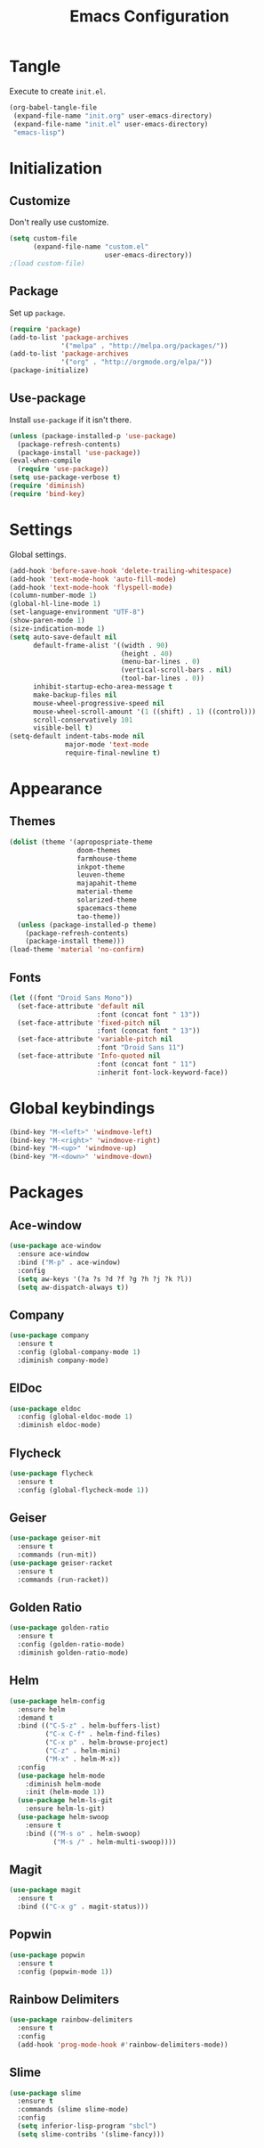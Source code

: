 #+TITLE: Emacs Configuration
#+OPTIONS: num:nil
#+STARTUP: indent

* Tangle

Execute to create =init.el=.

#+BEGIN_SRC emacs-lisp :tangle no :results silent
  (org-babel-tangle-file
   (expand-file-name "init.org" user-emacs-directory)
   (expand-file-name "init.el" user-emacs-directory)
   "emacs-lisp")
#+END_SRC

* Initialization

** Customize

Don't really use customize.

#+BEGIN_SRC emacs-lisp
  (setq custom-file
        (expand-file-name "custom.el"
                          user-emacs-directory))
  ;(load custom-file)
#+END_SRC

** Package

Set up =package=.

#+BEGIN_SRC emacs-lisp
  (require 'package)
  (add-to-list 'package-archives
               '("melpa" . "http://melpa.org/packages/"))
  (add-to-list 'package-archives
               '("org" . "http://orgmode.org/elpa/"))
  (package-initialize)
#+END_SRC

** Use-package

Install =use-package= if it isn't there.

#+BEGIN_SRC emacs-lisp
  (unless (package-installed-p 'use-package)
    (package-refresh-contents)
    (package-install 'use-package))
  (eval-when-compile
    (require 'use-package))
  (setq use-package-verbose t)
  (require 'diminish)
  (require 'bind-key)
#+END_SRC

* Settings

Global settings.

#+BEGIN_SRC emacs-lisp
  (add-hook 'before-save-hook 'delete-trailing-whitespace)
  (add-hook 'text-mode-hook 'auto-fill-mode)
  (add-hook 'text-mode-hook 'flyspell-mode)
  (column-number-mode 1)
  (global-hl-line-mode 1)
  (set-language-environment "UTF-8")
  (show-paren-mode 1)
  (size-indication-mode 1)
  (setq auto-save-default nil
        default-frame-alist '((width . 90)
                              (height . 40)
                              (menu-bar-lines . 0)
                              (vertical-scroll-bars . nil)
                              (tool-bar-lines . 0))
        inhibit-startup-echo-area-message t
        make-backup-files nil
        mouse-wheel-progressive-speed nil
        mouse-wheel-scroll-amount '(1 ((shift) . 1) ((control)))
        scroll-conservatively 101
        visible-bell t)
  (setq-default indent-tabs-mode nil
                major-mode 'text-mode
                require-final-newline t)
#+END_SRC

* Appearance

** Themes

#+BEGIN_SRC emacs-lisp
  (dolist (theme '(apropospriate-theme
                   doom-themes
                   farmhouse-theme
                   inkpot-theme
                   leuven-theme
                   majapahit-theme
                   material-theme
                   solarized-theme
                   spacemacs-theme
                   tao-theme))
    (unless (package-installed-p theme)
      (package-refresh-contents)
      (package-install theme)))
  (load-theme 'material 'no-confirm)
#+END_SRC

** Fonts

#+BEGIN_SRC emacs-lisp
  (let ((font "Droid Sans Mono"))
    (set-face-attribute 'default nil
                        :font (concat font " 13"))
    (set-face-attribute 'fixed-pitch nil
                        :font (concat font " 13"))
    (set-face-attribute 'variable-pitch nil
                        :font "Droid Sans 11")
    (set-face-attribute 'Info-quoted nil
                        :font (concat font " 11")
                        :inherit font-lock-keyword-face))
#+END_SRC

* Global keybindings

#+BEGIN_SRC emacs-lisp
  (bind-key "M-<left>" 'windmove-left)
  (bind-key "M-<right>" 'windmove-right)
  (bind-key "M-<up>" 'windmove-up)
  (bind-key "M-<down>" 'windmove-down)
#+END_SRC

* Packages

** Ace-window

#+BEGIN_SRC emacs-lisp
  (use-package ace-window
    :ensure ace-window
    :bind ("M-p" . ace-window)
    :config
    (setq aw-keys '(?a ?s ?d ?f ?g ?h ?j ?k ?l))
    (setq aw-dispatch-always t))
#+END_SRC

** Company

#+BEGIN_SRC emacs-lisp
  (use-package company
    :ensure t
    :config (global-company-mode 1)
    :diminish company-mode)
#+END_SRC

** ElDoc

#+BEGIN_SRC emacs-lisp
  (use-package eldoc
    :config (global-eldoc-mode 1)
    :diminish eldoc-mode)
#+END_SRC

** Flycheck

#+BEGIN_SRC emacs-lisp
  (use-package flycheck
    :ensure t
    :config (global-flycheck-mode 1))
#+END_SRC

** Geiser

#+BEGIN_SRC emacs-lisp
  (use-package geiser-mit
    :ensure t
    :commands (run-mit))
  (use-package geiser-racket
    :ensure t
    :commands (run-racket))
#+END_SRC

#+RESULTS:

** Golden Ratio

#+BEGIN_SRC emacs-lisp
  (use-package golden-ratio
    :ensure t
    :config (golden-ratio-mode)
    :diminish golden-ratio-mode)
#+END_SRC

** Helm

#+BEGIN_SRC emacs-lisp
  (use-package helm-config
    :ensure helm
    :demand t
    :bind (("C-S-z" . helm-buffers-list)
           ("C-x C-f" . helm-find-files)
           ("C-x p" . helm-browse-project)
           ("C-z" . helm-mini)
           ("M-x" . helm-M-x))
    :config
    (use-package helm-mode
      :diminish helm-mode
      :init (helm-mode 1))
    (use-package helm-ls-git
      :ensure helm-ls-git)
    (use-package helm-swoop
      :ensure t
      :bind (("M-s o" . helm-swoop)
             ("M-s /" . helm-multi-swoop))))
#+END_SRC

** Magit

#+BEGIN_SRC emacs-lisp
  (use-package magit
    :ensure t
    :bind (("C-x g" . magit-status)))
#+END_SRC

** Popwin

#+BEGIN_SRC emacs-lisp
  (use-package popwin
    :ensure t
    :config (popwin-mode 1))
#+END_SRC

** Rainbow Delimiters

#+BEGIN_SRC emacs-lisp
  (use-package rainbow-delimiters
    :ensure t
    :config
    (add-hook 'prog-mode-hook #'rainbow-delimiters-mode))
#+END_SRC

** Slime

#+BEGIN_SRC emacs-lisp
  (use-package slime
    :ensure t
    :commands (slime slime-mode)
    :config
    (setq inferior-lisp-program "sbcl")
    (setq slime-contribs '(slime-fancy)))
#+END_SRC
